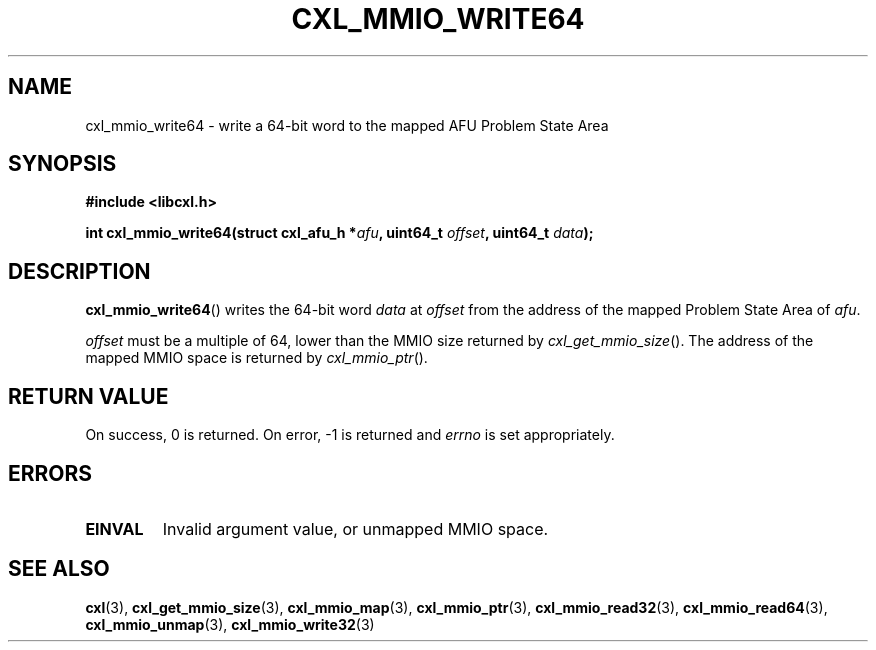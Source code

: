.\" Copyright 2015 IBM Corp.
.\"
.TH CXL_MMIO_WRITE64 3 2015-02-27 "" "CXL Programmer's Manual"
.SH NAME
cxl_mmio_write64 \- write a 64-bit word to the mapped AFU Problem State Area
.SH SYNOPSIS
.B #include <libcxl.h>
.PP
.B "int cxl_mmio_write64(struct cxl_afu_h "
.BI * afu ", uint64_t " offset ,
.BI "uint64_t " data );
.SH DESCRIPTION
.BR cxl_mmio_write64 ()
writes the 64-bit word
.I data
at
.I offset
from the address of the mapped Problem State Area of
.IR afu .
.PP
.I offset
must be a multiple of 64, lower than the MMIO size returned by
.IR cxl_get_mmio_size ().
The address of the mapped MMIO space is returned by
.IR cxl_mmio_ptr ().
.SH RETURN VALUE
On success, 0 is returned.
On error, \-1 is returned and
.I errno
is set appropriately.
.SH ERRORS
.TP
.B EINVAL
Invalid argument value, or unmapped MMIO space.
.SH SEE ALSO
.BR cxl (3),
.BR cxl_get_mmio_size (3),
.BR cxl_mmio_map (3),
.BR cxl_mmio_ptr (3),
.BR cxl_mmio_read32 (3),
.BR cxl_mmio_read64 (3),
.BR cxl_mmio_unmap (3),
.BR cxl_mmio_write32 (3)
